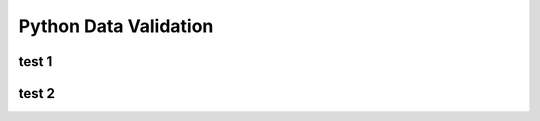 .. _header-n0:

Python Data Validation
======================

.. _header-n3:

test 1
---------

.. _header-n5:

test 2
----------
